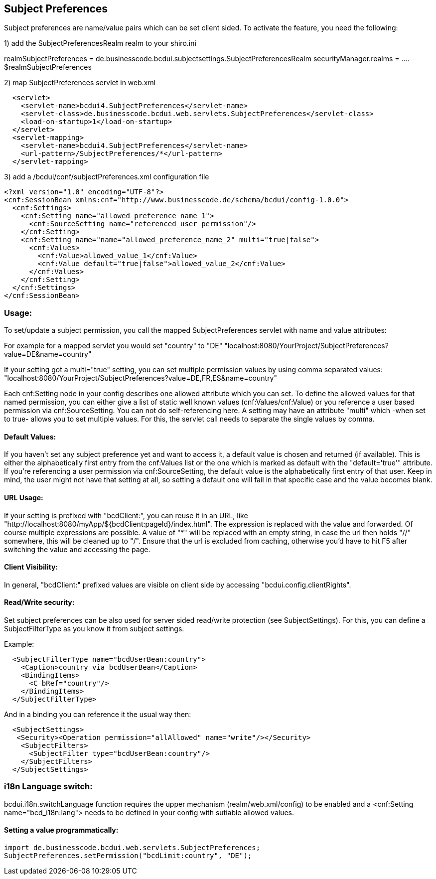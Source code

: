 [[UserBeans]]
== Subject Preferences

Subject preferences are name/value pairs which can be set client sided.
To activate the feature, you need the following:


1) add the SubjectPreferencesRealm realm to your shiro.ini

[main]
realmSubjectPreferences = de.businesscode.bcdui.subjectsettings.SubjectPreferencesRealm
securityManager.realms = .... $realmSubjectPreferences

2) map SubjectPreferences servlet in web.xml
[source,xml]
  <servlet>
    <servlet-name>bcdui4.SubjectPreferences</servlet-name>
    <servlet-class>de.businesscode.bcdui.web.servlets.SubjectPreferences</servlet-class>
    <load-on-startup>1</load-on-startup>
  </servlet>
  <servlet-mapping>
    <servlet-name>bcdui4.SubjectPreferences</servlet-name>
    <url-pattern>/SubjectPreferences/*</url-pattern>
  </servlet-mapping>

3) add a /bcdui/conf/subjectPreferences.xml configuration file
[source,xml]
<?xml version="1.0" encoding="UTF-8"?>
<cnf:SessionBean xmlns:cnf="http://www.businesscode.de/schema/bcdui/config-1.0.0">
  <cnf:Settings>
    <cnf:Setting name="allowed_preference_name_1">
      <cnf:SourceSetting name="referenced_user_permission"/>
    </cnf:Setting>
    <cnf:Setting name="name="allowed_preference_name_2" multi="true|false">
      <cnf:Values>
        <cnf:Value>allowed_value_1</cnf:Value>
        <cnf:Value default="true|false">allowed_value_2</cnf:Value>
      </cnf:Values>
    </cnf:Setting>
  </cnf:Settings>
</cnf:SessionBean>

=== Usage:

To set/update a subject permission, you call the mapped SubjectPreferences servlet with name and value attributes:

For example for a mapped servlet you would set "country" to "DE"
"localhost:8080/YourProject/SubjectPreferences?value=DE&name=country"

If your setting got a multi="true" setting, you can set multiple permission values by using comma separated values:
"localhost:8080/YourProject/SubjectPreferences?value=DE,FR,ES&name=country"

Each cnf:Setting node in your config describes one allowed attribute which you can set. To define the allowed values
for that named permission, you can either give a list of static well known values (cnf:Values/cnf:Value) or you reference
a user based permission via cnf:SourceSetting. You can not do self-referencing here. A setting may have an attribute "multi"
which -when set to true- allows you to set multiple values. For this, the servlet call needs to separate the single values by comma.


==== Default Values:

If you haven't set any subject preference yet and want to access it, a default value is chosen and returned (if available).
This is either the alphabetically first entry from the cnf:Values list or the one which is marked as default with the "default='true'" attribute.
If you're referencing a user permission via cnf:SourceSetting, the default value is the alphabetically first entry of that user.
Keep in mind, the user might not have that setting at all, so setting a default one will fail in that specific case and the value becomes
blank.


==== URL Usage:

If your setting is prefixed with "bcdClient:", you can reuse it in an URL, like "http://localhost:8080/myApp/${bcdClient:pageId}/index.html".
The expression is replaced with the value and forwarded. Of course multiple expressions are possible. A value of "*" will be replaced with an
empty string, in case the url then holds "//" somewhere, this will be cleaned up to "/". Ensure that the url is excluded from caching, otherwise
you'd have to hit F5 after switching the value and accessing the page.

==== Client Visibility:

In general, "bcdClient:" prefixed values are visible on client side by accessing "bcdui.config.clientRights".

==== Read/Write security:

Set subject preferences can be also used for server sided read/write protection (see SubjectSettings).
For this, you can define a SubjectFilterType as you know it from subject settings.

Example:

[source,xml]
  <SubjectFilterType name="bcdUserBean:country">
    <Caption>country via bcdUserBean</Caption>
    <BindingItems>
      <C bRef="country"/>
    </BindingItems>
  </SubjectFilterType>

And in a binding you can reference it the usual way then:

[source,xml]
  <SubjectSettings>
   <Security><Operation permission="allAllowed" name="write"/></Security>
    <SubjectFilters>
      <SubjectFilter type="bcdUserBean:country"/>
    </SubjectFilters>
  </SubjectSettings>

=== i18n Language switch:

bcdui.i18n.switchLanguage function requires the upper mechanism (realm/web.xml/config) to be enabled
and a <cnf:Setting name="bcd_i18n:lang"> needs to be defined in your config with sutiable allowed values.

==== Setting a value programmatically:

[source,java]
import de.businesscode.bcdui.web.servlets.SubjectPreferences;
SubjectPreferences.setPermission("bcdLimit:country", "DE");